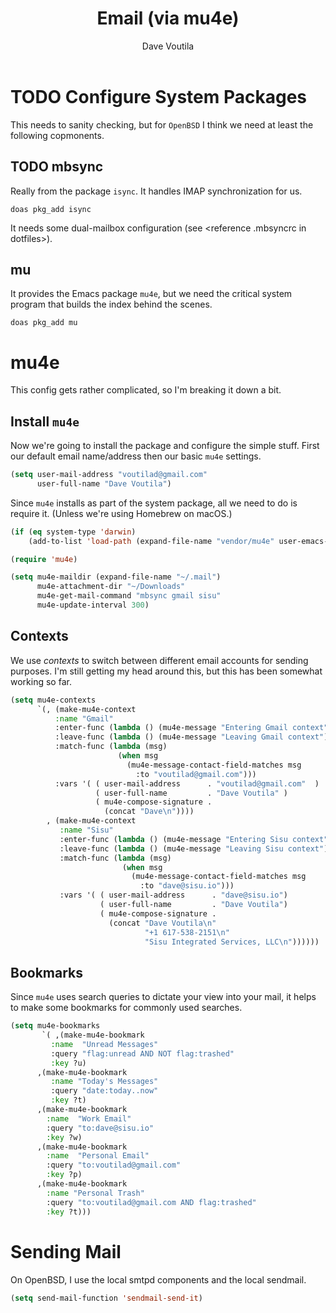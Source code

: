 #+TITLE: Email (via mu4e)
#+AUTHOR: Dave Voutila
#+EMAIL: voutilad@gmail.com

* TODO Configure System Packages
   This needs to sanity checking, but for =OpenBSD= I think we need at
   least the following copmonents.

** TODO mbsync
   Really from the package =isync=. It handles IMAP synchronization
   for us.

   #+BEGIN_SRC shell
     doas pkg_add isync
   #+END_SRC

   It needs some dual-mailbox configuration (see <reference .mbsyncrc
   in dotfiles>).

** mu
   It provides the Emacs package =mu4e=, but we need the critical
   system program that builds the index behind the scenes.

   #+BEGIN_SRC shell
     doas pkg_add mu
   #+END_SRC

* mu4e
  This config gets rather complicated, so I'm breaking it down a bit.

** Install =mu4e=

  Now we're going to install the package and configure the simple
  stuff. First our default email name/address then our basic =mu4e=
  settings.

  #+BEGIN_SRC emacs-lisp
    (setq user-mail-address "voutilad@gmail.com"
          user-full-name "Dave Voutila")
  #+END_SRC

  Since =mu4e= installs as part of the system package, all we need to
  do is require it. (Unless we're using Homebrew on macOS.)

  #+BEGIN_SRC emacs-lisp
    (if (eq system-type 'darwin)
        (add-to-list 'load-path (expand-file-name "vendor/mu4e" user-emacs-directory)))

    (require 'mu4e)

    (setq mu4e-maildir (expand-file-name "~/.mail")
          mu4e-attachment-dir "~/Downloads"
          mu4e-get-mail-command "mbsync gmail sisu"
          mu4e-update-interval 300)
  #+END_SRC

** Contexts
   We use /contexts/ to switch between different email accounts for
   sending purposes. I'm still getting my head around this, but this
   has been somewhat working so far.

   #+BEGIN_SRC emacs-lisp
     (setq mu4e-contexts
           `(, (make-mu4e-context
               :name "Gmail"
               :enter-func (lambda () (mu4e-message "Entering Gmail context"))
               :leave-func (lambda () (mu4e-message "Leaving Gmail context"))
               :match-func (lambda (msg)
                             (when msg
                               (mu4e-message-contact-field-matches msg
                                 :to "voutilad@gmail.com")))
               :vars '( ( user-mail-address      . "voutilad@gmail.com"  )
                        ( user-full-name         . "Dave Voutila" )
                        ( mu4e-compose-signature .
                          (concat "Dave\n"))))
             , (make-mu4e-context
                :name "Sisu"
                :enter-func (lambda () (mu4e-message "Entering Sisu context"))
                :leave-func (lambda () (mu4e-message "Leaving Sisu context"))
                :match-func (lambda (msg)
                              (when msg
                                (mu4e-message-contact-field-matches msg
                                  :to "dave@sisu.io")))
                :vars '( ( user-mail-address      . "dave@sisu.io")
                         ( user-full-name         . "Dave Voutila")
                         ( mu4e-compose-signature .
                           (concat "Dave Voutila\n"
                                   "+1 617-538-2151\n"
                                   "Sisu Integrated Services, LLC\n"))))))
   #+END_SRC

** Bookmarks
   Since =mu4e= uses search queries to dictate your view into your
   mail, it helps to make some bookmarks for commonly used searches.

   #+BEGIN_SRC emacs-lisp
     (setq mu4e-bookmarks
            `( ,(make-mu4e-bookmark
              :name  "Unread Messages"
              :query "flag:unread AND NOT flag:trashed"
              :key ?u)
           ,(make-mu4e-bookmark
              :name "Today's Messages"
              :query "date:today..now"
              :key ?t)
           ,(make-mu4e-bookmark
             :name  "Work Email"
             :query "to:dave@sisu.io"
             :key ?w)
           ,(make-mu4e-bookmark
             :name  "Personal Email"
             :query "to:voutilad@gmail.com"
             :key ?p)
           ,(make-mu4e-bookmark
             :name "Personal Trash"
             :query "to:voutilad@gmail.com AND flag:trashed"
             :key ?t)))
   #+END_SRC
* Sending Mail
  On OpenBSD, I use the local smtpd components and the local sendmail.

  #+BEGIN_SRC emacs-lisp
    (setq send-mail-function 'sendmail-send-it)
  #+END_SRC
